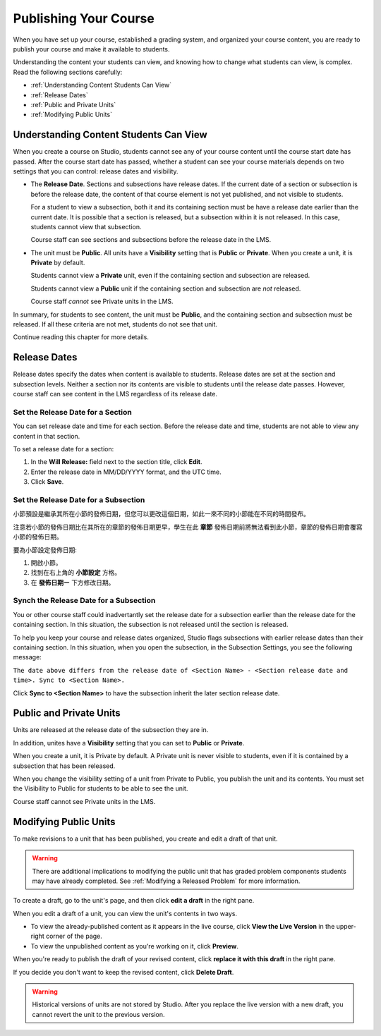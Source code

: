 .. _Publishing Your Course:

###########################
Publishing Your Course
###########################

When you have set up your course, established a grading system, and organized your course content,
you are ready to publish your course and make it available to students.

Understanding the content your students can view, and knowing how to change what students can view, is complex.
Read the following sections carefully:

* :ref:`Understanding Content Students Can View`
* :ref:`Release Dates`
* :ref:`Public and Private Units`
* :ref:`Modifying Public Units`


.. _Understanding Content Students Can View:

******************************************
Understanding Content Students Can View
******************************************

When you create a course on Studio, students cannot see any of your course content until the course start date has passed. 
After the course start date has passed, whether a student can see your course materials depends on two settings that you can control: release dates and visibility.

* The **Release Date**. Sections and subsections have release dates. If the current date
  of a section or subsection is before the release date, the content of that course element is
  not yet published, and not visible to students. 
  
  For a student to view a subsection, both it and its containing section must be have a release date
  earlier than the current date.  It is possible that a section is released, but a subsection within it
  is not released. In this case, students cannot view that subsection.
  
  Course staff can see sections and subsections before the release date in the LMS.
  
* The unit must be **Public**.  All units have a **Visibility** setting that is **Public** or **Private**.
  When you create a unit, it is **Private** by default. 
  
  Students cannot view a **Private** unit, even if the containing section and subsection are released.
  
  Students cannot view a **Public** unit if the containing section and subsection are *not* released.
  
  Course staff *cannot* see Private units in the LMS.
  
In summary, for students to see content, the unit must be **Public**, and the containing section and
subsection must be released. If all these criteria are not met, students do not see that unit.

Continue reading this chapter for more details.


.. _Release Dates:

*******************
Release Dates
*******************

Release dates specify the dates when content is available to students. 
Release dates are set at the section and subsection levels. 
Neither a section nor its contents are visible to students until the release date passes. 
However, course staff can see content in the LMS regardless of its release date.

========================================
Set the Release Date for a Section
========================================

You can set release date and time for each section.
Before the release date and time, students are not able to view any content in that section. 

To set a release date for a section:

#. In the **Will Release:** field next to the section title, click **Edit**.
#. Enter the release date in MM/DD/YYYY format, and the UTC time.
#. Click **Save**.


========================================
Set the Release Date for a Subsection
========================================

小節預設是繼承其所在小節的發佈日期，但您可以更改這個日期，如此一來不同的小節能在不同的時間發布。

注意若小節的發佈日期比在其所在的章節的發佈日期更早，學生在此 **章節** 發佈日期前將無法看到此小節，章節的發佈日期會覆寫小節的發佈日期。 

要為小節設定發佈日期:

#. 開啟小節。
#. 找到在右上角的 **小節設定** 方格。
#. 在 **發佈日期ㄧ** 下方修改日期。


================================================
Synch the Release Date for a Subsection
================================================

You or other course staff could inadvertantly set the release date for a subsection 
earlier than the release date for the containing section. In this situation, the subsection is 
not released until the section is released.

To help you keep your course and release dates organized, Studio flags subsections with earlier release dates
than their containing section.  In this situation, when you open the subsection, in the Subsection Settings,
you see the following message:

``The date above differs from the release date of <Section Name> - <Section release date and time>. Sync to <Section Name>.``

Click **Sync to <Section Name>** to have the subsection inherit the later section release date.

.. _Public and Private Units:

*************************
Public and Private Units
*************************

Units are released at the release date of the subsection they are in.

In addition, unites have a **Visibility** setting that you can set to **Public** or
**Private**. 

When you create a unit, it is Private by default. 
A Private unit is never visible to students, even if it is contained by a subsection that has been released.

When you change the visibility setting of a unit from Private to Public, you publish the unit and its contents. 
You must set the Visibility to Public for students to be able to see the unit.

Course staff cannot see Private units in the LMS.


.. _Modifying Public Units:

*************************
Modifying Public Units
*************************

To make revisions to a unit that has been published, you create and edit a draft of that unit. 

.. warning:: There are additional implications to modifying the public unit that has graded problem 
            components students may have already completed.  See :ref:`Modifying a Released Problem` for more information.

To create a draft, go to the unit's page, and then click **edit a draft** in the right pane.

.. image:: Images/Viz_Revise_EditDraft.png
 :width: 800

When you edit a draft of a unit, you can view the unit's contents in two ways.

* To view the already-published content as it appears in the live course, click **View the Live Version** in the upper-right corner of the page.
* To view the unpublished content as you're working on it, click **Preview**.

.. image:: Images/Viz_Revise_ViewLiveandPreview.png
 :width: 800

When you're ready to publish the draft of your revised content, 
click **replace it with this draft** in the right pane. 

If you decide you don't want to keep the revised content, click **Delete Draft**.

.. image:: Images/Viz_Revise_ReplaceorDelete.png

.. Warning:: Historical versions of units are not stored by Studio. After you replace the live version with a new draft, you cannot revert the unit to the previous version. 

  
  